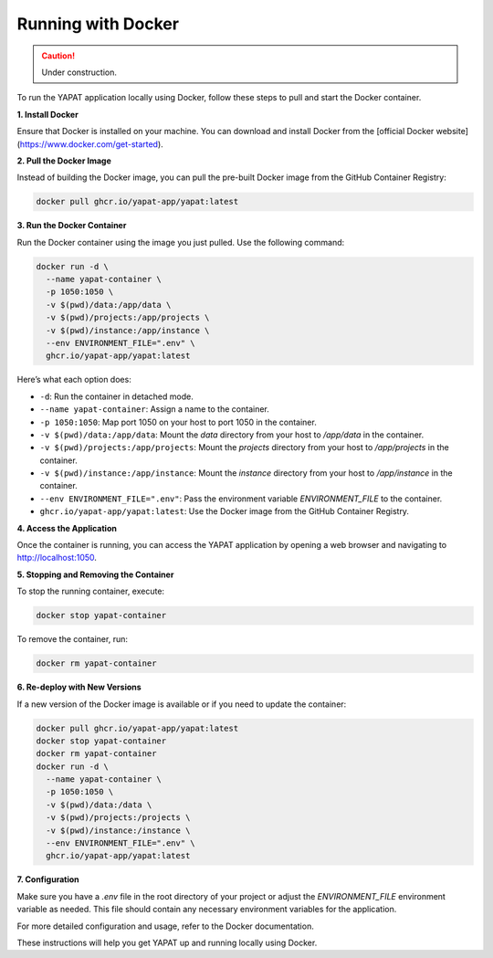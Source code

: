 Running with Docker
===================

.. caution::
   Under construction.

To run the YAPAT application locally using Docker, follow these steps to pull and start the Docker container.

**1. Install Docker**

Ensure that Docker is installed on your machine. You can download and install Docker from the [official Docker website](https://www.docker.com/get-started).

**2. Pull the Docker Image**

Instead of building the Docker image, you can pull the pre-built Docker image from the GitHub Container Registry:

.. code-block:: bash

   docker pull ghcr.io/yapat-app/yapat:latest

**3. Run the Docker Container**

Run the Docker container using the image you just pulled. Use the following command:

.. code-block:: bash

   docker run -d \
     --name yapat-container \
     -p 1050:1050 \
     -v $(pwd)/data:/app/data \
     -v $(pwd)/projects:/app/projects \
     -v $(pwd)/instance:/app/instance \
     --env ENVIRONMENT_FILE=".env" \
     ghcr.io/yapat-app/yapat:latest

Here’s what each option does:

- ``-d``: Run the container in detached mode.
- ``--name yapat-container``: Assign a name to the container.
- ``-p 1050:1050``: Map port 1050 on your host to port 1050 in the container.
- ``-v $(pwd)/data:/app/data``: Mount the `data` directory from your host to `/app/data` in the container.
- ``-v $(pwd)/projects:/app/projects``: Mount the `projects` directory from your host to `/app/projects` in the container.
- ``-v $(pwd)/instance:/app/instance``: Mount the `instance` directory from your host to `/app/instance` in the container.
- ``--env ENVIRONMENT_FILE=".env"``: Pass the environment variable `ENVIRONMENT_FILE` to the container.
- ``ghcr.io/yapat-app/yapat:latest``: Use the Docker image from the GitHub Container Registry.

**4. Access the Application**

Once the container is running, you can access the YAPAT application by opening a web browser and navigating to `http://localhost:1050 <http://localhost:1050>`_.

**5. Stopping and Removing the Container**

To stop the running container, execute:

.. code-block:: bash

   docker stop yapat-container

To remove the container, run:

.. code-block:: bash

   docker rm yapat-container

**6. Re-deploy with New Versions**

If a new version of the Docker image is available or if you need to update the container:

.. code-block:: bash

   docker pull ghcr.io/yapat-app/yapat:latest
   docker stop yapat-container
   docker rm yapat-container
   docker run -d \
     --name yapat-container \
     -p 1050:1050 \
     -v $(pwd)/data:/data \
     -v $(pwd)/projects:/projects \
     -v $(pwd)/instance:/instance \
     --env ENVIRONMENT_FILE=".env" \
     ghcr.io/yapat-app/yapat:latest

**7. Configuration**

Make sure you have a `.env` file in the root directory of your project or adjust the `ENVIRONMENT_FILE` environment variable as needed. This file should contain any necessary environment variables for the application.

For more detailed configuration and usage, refer to the Docker documentation.

These instructions will help you get YAPAT up and running locally using Docker.


